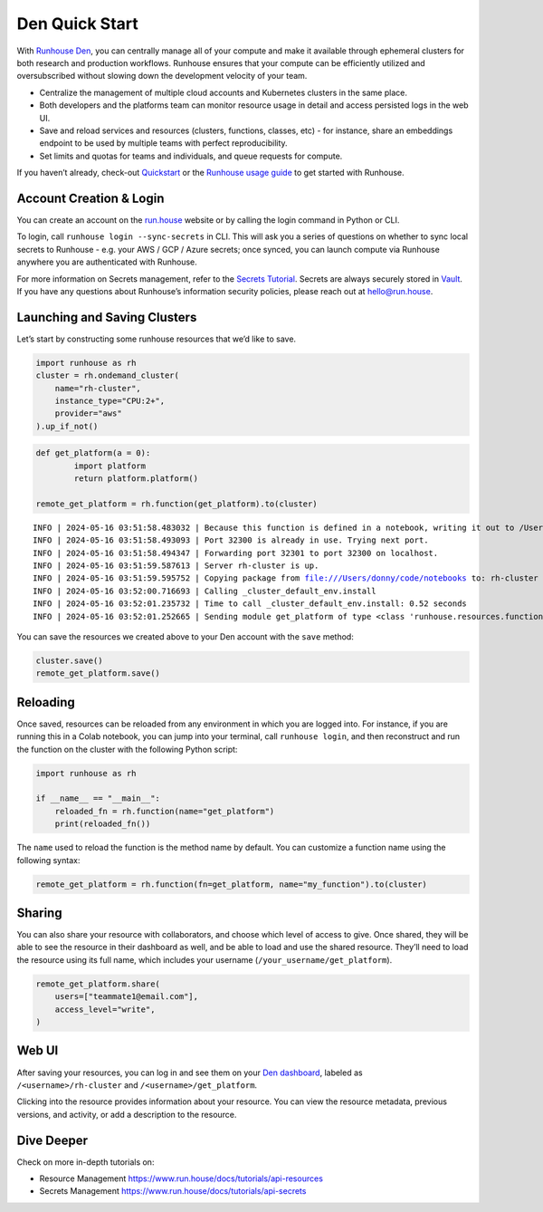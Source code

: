 Den Quick Start
===============

.. raw:: html

    <p><a href="https://colab.research.google.com/github/run-house/notebooks/blob/stable/docs/quick-start-den.ipynb">
    <img height="20px" width="117px" src="https://colab.research.google.com/assets/colab-badge.svg" alt="Open In Colab"/></a></p>

With `Runhouse Den <https://www.run.house/dashboard>`__, you can
centrally manage all of your compute and make it available through
ephemeral clusters for both research and production workflows. Runhouse
ensures that your compute can be efficiently utilized and oversubscribed
without slowing down the development velocity of your team.

- Centralize the management of multiple cloud accounts and Kubernetes
  clusters in the same place.
- Both developers and the platforms team can monitor resource usage in
  detail and access persisted logs in the web UI.
- Save and reload services and resources (clusters, functions, classes,
  etc) - for instance, share an embeddings endpoint to be used by
  multiple teams with perfect reproducibility.
- Set limits and quotas for teams and individuals, and queue requests
  for compute.

If you haven’t already, check-out
`Quickstart <https://www.run.house/docs/tutorials/quick-start-cloud>`__
or the `Runhouse usage
guide <https://www.run.house/docs/main/en/how-to-use-runhouse>`__ to get
started with Runhouse.

Account Creation & Login
------------------------

You can create an account on the `run.house <https://www.run.house>`__
website or by calling the login command in Python or CLI.

To login, call ``runhouse login --sync-secrets`` in CLI. This will ask
you a series of questions on whether to sync local secrets to Runhouse -
e.g. your AWS / GCP / Azure secrets; once synced, you can launch compute
via Runhouse anywhere you are authenticated with Runhouse.

For more information on Secrets management, refer to the `Secrets
Tutorial <https://www.run.house/docs/tutorials/api-secrets>`__. Secrets
are always securely stored in `Vault <https://www.vaultproject.io/>`__.
If you have any questions about Runhouse’s information security
policies, please reach out at `hello@run.house <hello@run.house>`__.

Launching and Saving Clusters
-----------------------------

Let’s start by constructing some runhouse resources that we’d like to
save.

.. code:: ipython3

    import runhouse as rh
    cluster = rh.ondemand_cluster(
        name="rh-cluster",
        instance_type="CPU:2+",
        provider="aws"
    ).up_if_not()

.. code:: ipython3

    def get_platform(a = 0):
            import platform
            return platform.platform()

    remote_get_platform = rh.function(get_platform).to(cluster)


.. parsed-literal::
    :class: code-output

    INFO | 2024-05-16 03:51:58.483032 | Because this function is defined in a notebook, writing it out to /Users/donny/code/notebooks/docs/get_platform_fn.py to make it importable. Please make sure the function does not rely on any local variables, including imports (which should be moved inside the function body). This restriction does not apply to functions defined in normal Python files.
    INFO | 2024-05-16 03:51:58.493093 | Port 32300 is already in use. Trying next port.
    INFO | 2024-05-16 03:51:58.494347 | Forwarding port 32301 to port 32300 on localhost.
    INFO | 2024-05-16 03:51:59.587613 | Server rh-cluster is up.
    INFO | 2024-05-16 03:51:59.595752 | Copying package from file:///Users/donny/code/notebooks to: rh-cluster
    INFO | 2024-05-16 03:52:00.716693 | Calling _cluster_default_env.install
    INFO | 2024-05-16 03:52:01.235732 | Time to call _cluster_default_env.install: 0.52 seconds
    INFO | 2024-05-16 03:52:01.252665 | Sending module get_platform of type <class 'runhouse.resources.functions.function.Function'> to rh-cluster


You can save the resources we created above to your Den account with the
``save`` method:

.. code:: ipython3

    cluster.save()
    remote_get_platform.save()

Reloading
---------

Once saved, resources can be reloaded from any environment in which you
are logged into. For instance, if you are running this in a Colab
notebook, you can jump into your terminal, call ``runhouse login``, and
then reconstruct and run the function on the cluster with the following
Python script:

.. code:: ipython3

   import runhouse as rh

   if __name__ == "__main__":
       reloaded_fn = rh.function(name="get_platform")
       print(reloaded_fn())

The ``name`` used to reload the function is the method name by default.
You can customize a function name using the following syntax:

.. code:: ipython3

   remote_get_platform = rh.function(fn=get_platform, name="my_function").to(cluster)

Sharing
-------

You can also share your resource with collaborators, and choose which
level of access to give. Once shared, they will be able to see the
resource in their dashboard as well, and be able to load and use the
shared resource. They’ll need to load the resource using its full name,
which includes your username (``/your_username/get_platform``).

.. code:: ipython3

    remote_get_platform.share(
        users=["teammate1@email.com"],
        access_level="write",
    )

Web UI
------

After saving your resources, you can log in and see them on your `Den
dashboard <https://www.run.house/dashboard>`__, labeled as
``/<username>/rh-cluster`` and ``/<username>/get_platform``.

Clicking into the resource provides information about your resource. You
can view the resource metadata, previous versions, and activity, or add
a description to the resource.

Dive Deeper
-----------

Check on more in-depth tutorials on:

- Resource Management https://www.run.house/docs/tutorials/api-resources
- Secrets Management https://www.run.house/docs/tutorials/api-secrets
